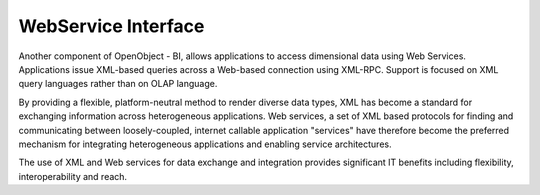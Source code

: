
WebService Interface
--------------------

Another component of OpenObject - BI, allows applications to access dimensional data using Web Services. Applications issue XML-based queries across a Web-based connection using XML-RPC. Support is focused on XML query languages rather than on OLAP language. 

By providing a flexible, platform-neutral method to render diverse data types, XML has become a standard for exchanging information across heterogeneous applications. Web services, a set of XML based protocols for finding and communicating between loosely-coupled, internet callable application "services" have therefore become the preferred mechanism for integrating heterogeneous applications and enabling service architectures. 

The use of XML and Web services for data exchange and integration provides significant IT benefits including flexibility, interoperability and reach.
